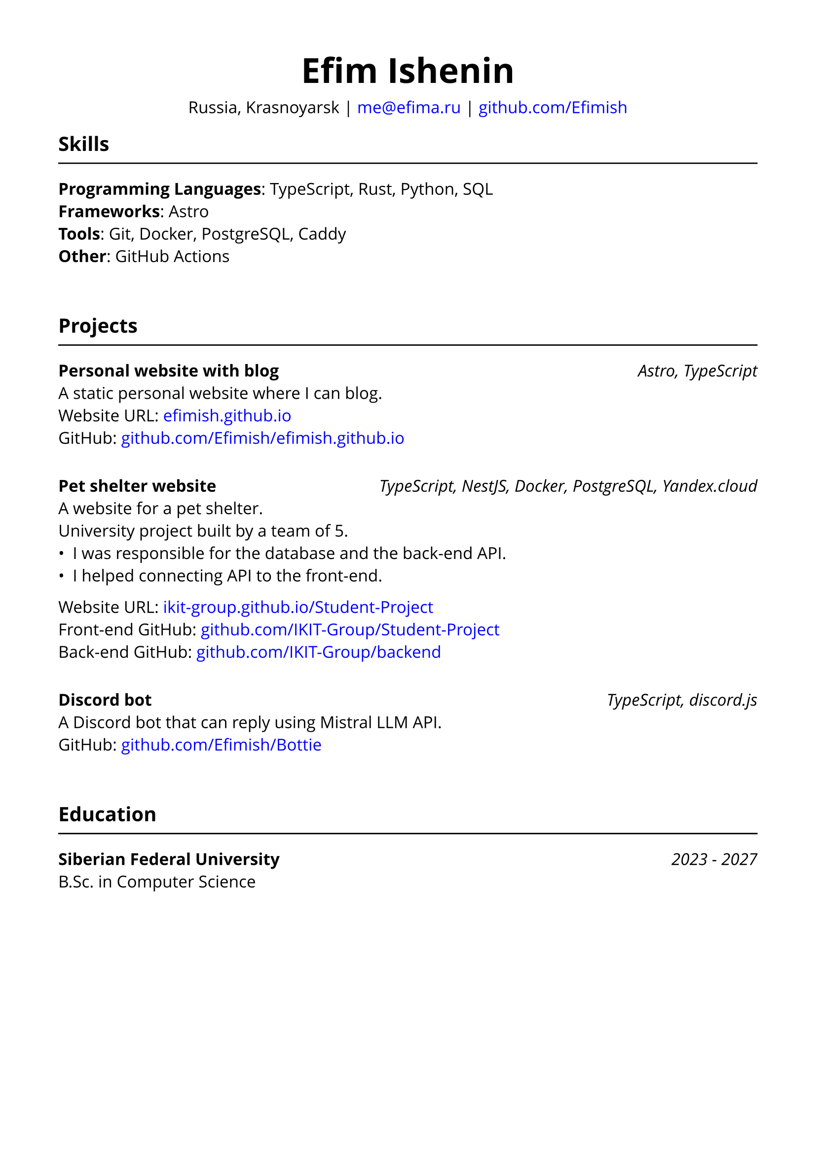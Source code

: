 // typst compile --font-path src/assets/fonts src/assets/resume/resume.typ public/resume.pdf
#set document(title: "Resume", author: "Efim Ishenin")
#set page(paper: "a4", margin: 1.5cm)
#set text(font: "Open Sans", size: 12pt)
#show link: set text(fill: rgb("#0000ff"))

#align(center)[
  #text(size: 18pt)[= Efim Ishenin]
  Russia, Krasnoyarsk |
  #link("mailto:me@efima.ru") |
  #link("https://github.com/Efimish")[github.com/Efimish]
]

== Skills
#line(length: 100%)
*Programming Languages*: TypeScript, Rust, Python, SQL \
*Frameworks*: Astro \
*Tools*: Git, Docker, PostgreSQL, Caddy \
*Other*: GitHub Actions
#v(2em)

== Projects
#line(length: 100%)
*Personal website with blog* #h(1fr) _Astro, TypeScript_ \
A static personal website where I can blog. \
Website URL: #link("https://efimish.github.io/")[efimish.github.io] \
GitHub: #link("https://github.com/Efimish/efimish.github.io")[github.com/Efimish/efimish.github.io]
#v(1em)

*Pet shelter website* #h(1fr) _TypeScript, NestJS, Docker, PostgreSQL, Yandex.cloud_ \
A website for a pet shelter. \
University project built by a team of 5. \
- I was responsible for the database and the back-end API. \
- I helped connecting API to the front-end. \
Website URL: #link("https://ikit-group.github.io/Student-Project/")[ikit-group.github.io/Student-Project] \
Front-end GitHub: #link("https://github.com/IKIT-Group/Student-Project")[github.com/IKIT-Group/Student-Project] \
Back-end GitHub: #link("https://github.com/IKIT-Group/backend")[github.com/IKIT-Group/backend] \
#v(1em)

*Discord bot* #h(1fr) _TypeScript, discord.js_ \
A Discord bot that can reply using Mistral LLM API. \
GitHub: #link("https://github.com/Efimish/Bottie")[github.com/Efimish/Bottie] \
#v(2em)

== Education
#line(length: 100%)
*Siberian Federal University* #h(1fr) _2023 - 2027_ \
B.Sc. in Computer Science
